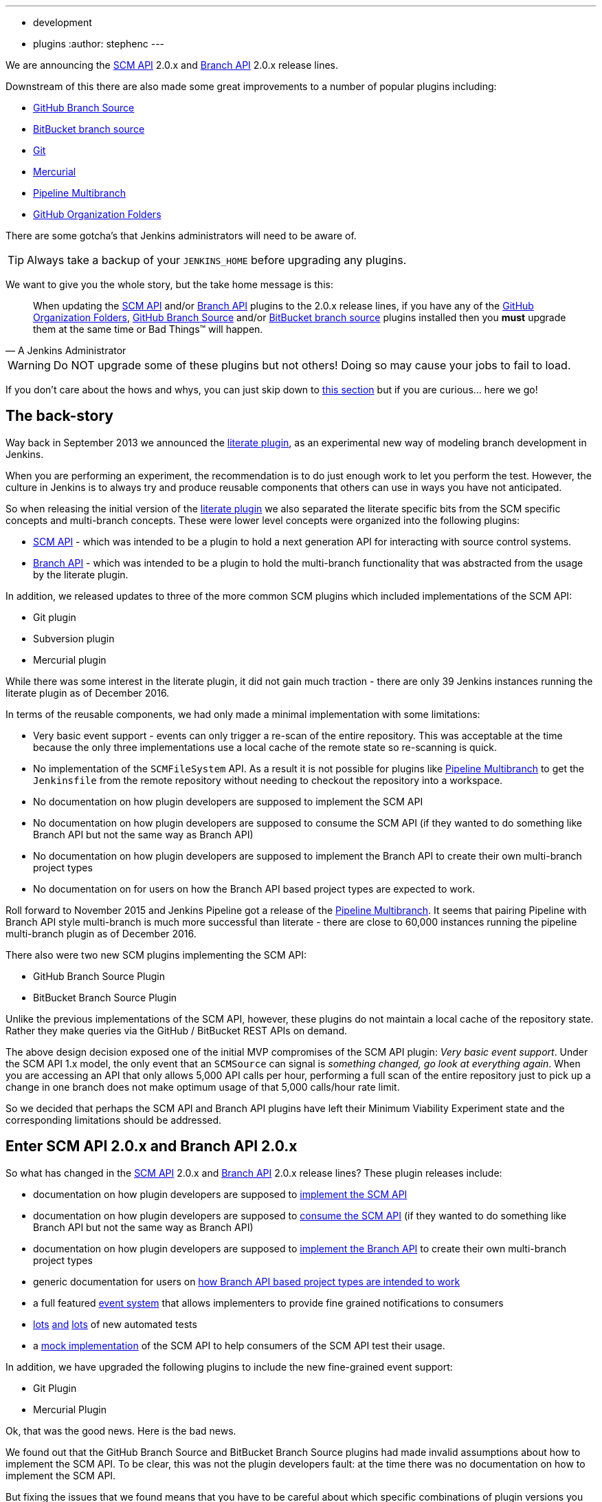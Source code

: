 ---
:layout: post
:title: SCM API turns 2.0 and what that means for you
:tags:
- development
- plugins
:author: stephenc
---

We are announcing the
link:https://plugins.jenkins.io/scm-api[SCM API]
2.0.x and
link:https://plugins.jenkins.io/branch-api[Branch API]
2.0.x release lines.

Downstream of this there are also made some great improvements to a number of popular plugins including:

* link:https://plugins.jenkins.io/github-branch-source[GitHub Branch Source]
* link:https://plugins.jenkins.io/cloudbees-bitbucket-branch-source[BitBucket branch source]
* link:https://plugins.jenkins.io/git[Git]
* link:https://plugins.jenkins.io/mercurial[Mercurial]
* link:https://plugins.jenkins.io/workflow-multibranch[Pipeline Multibranch]
* link:https://plugins.jenkins.io/github-organization-folder[GitHub Organization Folders]

There are some gotcha's that Jenkins administrators will need to be aware of.

TIP: Always take a backup of your `JENKINS_HOME` before upgrading any plugins.

We want to give you the whole story, but the take home message is this:

[quote,A Jenkins Administrator]
____
When updating the
link:https://plugins.jenkins.io/scm-api[SCM API]
and/or
link:https://plugins.jenkins.io/branch-api[Branch API]
plugins to the 2.0.x release lines, if you have any of the
link:https://plugins.jenkins.io/github-organization-folder[GitHub Organization Folders],
link:https://plugins.jenkins.io/github-branch-source[GitHub Branch Source]
and/or
link:https://plugins.jenkins.io/cloudbees-bitbucket-branch-source[BitBucket branch source]
plugins installed then you *must* upgrade them at the same time or Bad Things™ will happen.
____

[WARNING]
====
Do NOT upgrade some of these plugins but not others!
Doing so may cause your jobs to fail to load.
====

If you don't care about the hows and whys, you can just skip down to <<tldr,this section>> but if you are curious... here we go!

== The back-story

Way back in September 2013 we announced the
link:https://jenkins.io/blog/2013/09/23/literate-builds-wtf/[literate plugin],
as an experimental new way of modeling branch development in Jenkins.

When you are performing an experiment, the recommendation is to do just enough work to let you perform the test.
However, the culture in Jenkins is to always try and produce reusable components that others can use in ways you have not anticipated.

So when releasing the initial version of the
link:https://plugins.jenkins.io/literate[literate plugin]
we also separated the literate specific bits from the SCM specific concepts and multi-branch concepts.
These were lower level concepts were organized into the following plugins:

* link:https://plugins.jenkins.io/scm-api[SCM API] -
which was intended to be a plugin to hold a next generation API for interacting with source control systems.
* link:https://plugins.jenkins.io/branch-api[Branch API] -
which was intended to be a plugin to hold the multi-branch functionality that was abstracted from the usage by the literate plugin.

In addition, we released updates to three of the more common SCM plugins which included implementations of the SCM API:

* Git plugin
* Subversion plugin
* Mercurial plugin

While there was some interest in the literate plugin, it did not gain much traction - there are only 39 Jenkins instances running the literate plugin as of December 2016.

In terms of the reusable components, we had only made a minimal implementation with some limitations:

* Very basic event support - events can only trigger a re-scan of the entire repository.
This was acceptable at the time because the only three implementations use a local cache of the remote state so re-scanning is quick.
* No implementation of the `SCMFileSystem` API.
As a result it is not possible for plugins like
link:https://plugins.jenkins.io/workflow-multibranch[Pipeline Multibranch]
to get the `Jenkinsfile` from the remote repository without needing to checkout the repository into a workspace.
* No documentation on how plugin developers are supposed to implement the SCM API
* No documentation on how plugin developers are supposed to consume the SCM API (if they wanted to do something like Branch API but not the same way as Branch API)
* No documentation on how plugin developers are supposed to implement the Branch API to create their own multi-branch project types
* No documentation on for users on how the Branch API based project types are expected to work.

Roll forward to November 2015 and Jenkins Pipeline got a release of the
link:https://plugins.jenkins.io/workflow-multibranch[Pipeline Multibranch].
It seems that pairing Pipeline with Branch API style multi-branch is much more successful than literate - there are close to 60,000 instances running the pipeline multi-branch plugin as of December 2016.

There also were two new SCM plugins implementing the SCM API:

* GitHub Branch Source Plugin
* BitBucket Branch Source Plugin

Unlike the previous implementations of the SCM API, however, these plugins do not maintain a local cache of the repository state.
Rather they make queries via the GitHub / BitBucket REST APIs on demand.

The above design decision exposed one of the initial MVP compromises of the SCM API plugin: _Very basic event support_.
Under the SCM API 1.x model, the only event that an `SCMSource` can signal is _something changed, go look at everything again_.
When you are accessing an API that only allows 5,000 API calls per hour, performing a full scan of the entire repository just to pick up a change in one branch does not make optimum usage of that 5,000 calls/hour rate limit.

So we decided that perhaps the SCM API and Branch API plugins have left their Minimum Viability Experiment state and the corresponding limitations should be addressed.

== Enter SCM API 2.0.x and Branch API 2.0.x

So what has changed in the
link:https://plugins.jenkins.io/scm-api[SCM API]
2.0.x and
link:https://plugins.jenkins.io/branch-api[Branch API]
2.0.x release lines?
These plugin releases include:

* documentation on how plugin developers are supposed to
link:https://github.com/jenkinsci/scm-api-plugin/blob/master/docs/implementation.adoc[implement the SCM API]
* documentation on how plugin developers are supposed to
link:https://github.com/jenkinsci/scm-api-plugin/blob/master/docs/consumer.adoc[consume the SCM API]
(if they wanted to do something like Branch API but not the same way as Branch API)
* documentation on how plugin developers are supposed to
link:https://github.com/jenkinsci/branch-api-plugin/blob/master/docs/implementation.adoc[implement the Branch API]
to create their own multi-branch project types
* generic documentation for users on
link:https://github.com/jenkinsci/branch-api-plugin/blob/master/docs/user.adoc[how Branch API based project types are intended to work]
* a full featured
link:https://github.com/jenkinsci/scm-api-plugin/blob/master/src/main/java/jenkins/scm/api/SCMEvent.java[event system]
that allows implementers to provide fine grained notifications to consumers
* link:https://github.com/jenkinsci/scm-api-plugin/tree/master/src/test/java/jenkins/scm/api[lots]
link:https://github.com/jenkinsci/scm-api-plugin/tree/master/src/test/java/jenkins/scm/impl[and]
link:https://github.com/jenkinsci/branch-api-plugin/tree/master/src/test/java/integration[lots]
of new automated tests
* a link:https://github.com/jenkinsci/scm-api-plugin/tree/master/src/test/java/jenkins/scm/impl/mock[mock implementation]
of the SCM API to help consumers of the SCM API test their usage.

In addition, we have upgraded the following plugins to include the new fine-grained event support:

* Git Plugin
* Mercurial Plugin

Ok, that was the good news.
Here is the bad news.

We found out that the GitHub Branch Source and BitBucket Branch Source plugins had made invalid assumptions about how to implement the SCM API.
To be clear, this was not the plugin developers fault: at the time there was no documentation on how to implement the SCM API.

But fixing the issues that we found means that you have to be careful about which specific combinations of plugin versions you have installed.

SCM API Plugin::
Technically, the 2.0.x line of this plugin is both API and on-disk compatible with plugins compiled against older version lines.
+
However, the 1.x lines of both the GitHub Branch Source and BitBucket Branch Source plugins have hard-coded assumptions about internal implementation of the SCM API that are no longer valid in the 2.0.x line.
+
[WARNING]
====
If you upgrade to SCM API 2.0.x and you have either the GitHub Branch Source or the BitBucket Branch Source plugins *and* you do not upgrade those instances to the 2.0.x line then your Jenkins instance will fail to start-up correctly.

The solution is just to upgrade the GitHub Branch Source or the BitBucket Branch Source plugin (as appropriate) to the 2.0.x line.
====
+
[TIP]
====
If you upgrade the SCM API plugin to the 2.0.x line and do not upgrade the Branch API plugin to the 2.0.x line then you will not get any of the benefits of the new version of the SCM API plugin.
====

Branch API Plugin::
The 2.0.x line of this plugin makes on-disk file format changes that mean you will be unable to roll back to the 1.x line after an upgrade without restoring the old data files from a back-up.
Technically, the API is compatible with plugins compiled against older version lines.
+
The 1.x lines of both the GitHub Branch Source and BitBucket Branch Source plugins have implemented hacks that make assumptions about internal implementation of the Branch API that are no longer valid in the 2.0.x line.
+
The Pipeline Multibranch plugin made a few minor invalid assumptions about how to implement a Multibranch project type.
For example, if you do not upgrade the Pipeline Multibranch plugin in tandem then you will be unable to manually delete an orphaned item before the orphaned item retention strategy runs, which should be significantly less frequently with the new event support.
+
[WARNING]
====
If you upgrade to Branch API 2.0.x and you have either the GitHub Branch Source or the BitBucket Branch Source plugins *and* you do not upgrade those instances to the 2.0.x line then your Jenkins instance will fail to start-up correctly.

The solution is just to upgrade the GitHub Branch Source or the BitBucket Branch Source plugin (as appropriate) to the 2.0.x line.
====

Git Plugin::
The new releases of this plugin are both API and on-disk compatible with plugins compiled against the previous releases.
+
The 2.0.x lines of both the GitHub Branch Source and BitBucket Branch Source plugins require that you upgrade your Git Plugin to one of the versions that supports SCM API 2.0.x.
In general, the required upgrade will be performed automatically when you upgrade your GitHub Branch Source and BitBucket Branch Source plugins.

Mercurial Plugin::
The new release of this plugin is both API and on-disk compatible with plugins compiled against the previous releases.
+
The 2.0.x line of the BitBucket Branch Source plugins require that you upgrade your Mercurial Plugin to the 2.0.x line.
In general, the required upgrade will be performed automatically when you upgrade your  BitBucket Branch Source plugins.

BitBucket Branch Source Plugin::
The 2.0.x line of this plugin makes on-disk file format changes that mean you will be unable to roll back to the 1.x line after an upgrade without restoring the old data files from a back-up.

GitHub Branch Source Plugin::
The 2.0.x line of this plugin makes on-disk file format changes that mean you will be unable to roll back to the 1.x line after an upgrade without restoring the old data files from a back-up.
+
[WARNING]
====
If you upgrade to GitHub Branch Source 2.0.x and you have the GitHub Organization Folders plugin installed, you must upgrade that plugin to the tombstone release.
====

GitHub Organization Folders Plugin::
The functionality of this plugin has been migrated to the GitHub Branch Source plugin.
You will need to upgrade to the tombstone release in order to ensure all the data has been migrated to the classes in the GitHub Branch Source plugin.
+
[TIP]
====
Once you have upgraded to the tombstone version and all GitHub Organization Folders have had a full scan completed successfully, you can disable and uninstall the GitHub Organization Folders plugin.
There will be no more releases of this plugin after the tombstone.
The tombstone is only required for data migration.
====

[[tldr]]
== Summary for busy Jenkins Administrators

Upgrading should make multi-branch projects much better.
When you are ready to upgrade you must ensure that you upgrade all the required plugins.
If you miss some, just upgrade them and restart to fix the issue.

SCM API Plugin:: 2.0.1 or newer
Branch API Plugin:: 2.0.0 or newer
Git Plugin:: *Either* 2.6.2 or newer in the 2.6.x line *or* 3.0.2 or newer
Mercurial Plugin:: 2.0.0 or newer
GitHub Branch Source Plugin:: 2.0.0 or newer
BitBucket Branch Source Plugin:: 2.0.0 or newer
GitHub Organization Folders Plugin:: 1.6
Pipeline Multibranch Plugin:: 2.10 or newer

Other plugins that may require updating:

GitHub API Plugin:: 1.84 or newer
GitHub Plugin:: 1.25.0 or newer
Folders Plugin:: 5.16 or newer

After an upgrade you will see the data migration warning

== Summary for busy Jenkins users

SCM API 2.0.x adds fine-grained event support.
This should significantly improve the responsiveness of multi-branch projects.
This should significantly reduce your GitHub API rate limit usage.

If you are using the
link:https://plugins.jenkins.io/github-branch-source[GitHub Branch Source]
or
link:https://plugins.jenkins.io/github-organization-folder[GitHub Organization Folders]
plugins then upgrading will *significantly* reduce the API calls made by Jenkins to GitHub.

If you are using any of the upgraded SCM plugins (e.g. Git, Mercurial, GitHub Branch Source, BitBucket Branch Source) then upgrading will *significantly* improve the responsiveness to push event notifications.


== Summary for busy SCM plugin developers

You should read the new https://github.com/jenkinsci/scm-api-plugin/blob/master/docs/implementation.adoc[documentation on how plugin developers are supposed to implement the SCM API]

== Where to now dear Literate Plugin

The persistent reader may be wondering what happens now to the Literate plugin.

For me, the logical heir of the Literate Plugin is the https://wiki.jenkins-ci.org/display/JENKINS/Pipeline+Model+Definition+Plugin[Pipeline Model Definition plugin].
This new plugin has the advantage of an easy to read pipeline syntax with the extra functionality that I suspect was preventing people from adopting Literate.

The good news is that the Pipeline Model Definition already has 5000 installations as of December 2016 and I expect up-take to keep on growing.

